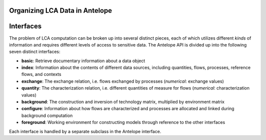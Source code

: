 Organizing LCA Data in Antelope
===============================



Interfaces
==========

The problem of LCA computation can be broken up into several distinct pieces, each of which
utilizes different *kinds* of information and requires different levels of access to sensitive
data. The Antelope API is divided up into the following seven distinct interfaces:

- **basic**: Retrieve documentary information about a data object
- **index**: Information about the contents of different data sources, including quantities, flows,
  processes, reference flows, and contexts
- **exchange**: The exchange relation, i.e. flows exchanged by processes
  (*numerical*: exchange values)
- **quantity**: The characterization relation, i.e. different quantities of measure for flows
  (*numerical*: characterization values)
- **background**: The construction and inversion of technology matrix, multiplied by environment matrix
- **configure**: Information about how flows are characterized and processes are allocated and
  linked during background computation
- **foreground**: Working environment for constructing models through reference to the other interfaces

Each interface is handled by a separate subclass in the Antelope interface.